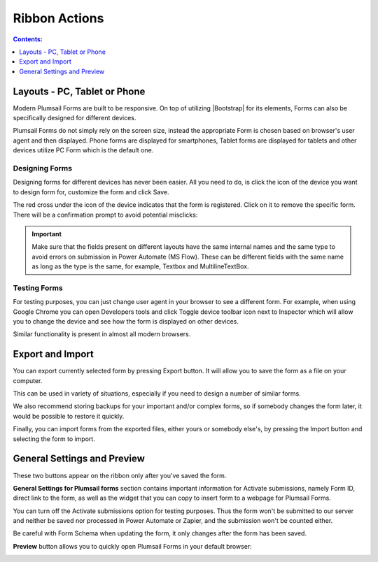 Ribbon Actions
==================================================

.. contents:: Contents:
 :local:
 :depth: 1

.. _designer-layouts:

Layouts - PC, Tablet or Phone
--------------------------------------------------
Modern Plumsail Forms are built to be responsive. On top of utilizing |Bootstrap| for its elements, Forms can also be specifically designed for different devices.

.. |Bootstrap| raw:: html

   <a href="https://getbootstrap.com/" target="_blank">Bootstrap 4</a>

Plumsail Forms do not simply rely on the screen size, instead the appropriate Form is chosen based on browser's user agent and then displayed. 
Phone forms are displayed for smartphones, Tablet forms are displayed for tablets and other devices utilize PC Form which is the default one.

Designing Forms
**************************************************
Designing forms for different devices has never been easier. All you need to do, is click 
the icon of the device you want to design form for, customize the form and click Save.

The red cross under the icon of the device indicates that the form is registered. Click on it to remove the specific form. 
There will be a confirmation prompt to avoid potential misclicks: 

|pic1|

.. |pic1| image:: ../images/designer/ribbon-actions/Layouts.png
   :alt: Layouts icons

.. important::  Make sure that the fields present on different layouts have the same internal names 
                and the same type to avoid errors on submission in Power Automate (MS Flow). These can be different fields with the same name as long as the type is the same, for example, 
                Textbox and MultilineTextBox.

Testing Forms
**************************************************
For testing purposes, you can just change user agent in your browser to see a different form. For example, when using Google Chrome you can open Developers tools
and click Toggle device toolbar icon next to Inspector which will allow you to change the device and see how the form is displayed on other devices.

|pic2|

.. |pic2| image:: ../images/designer/ribbon-actions/ToggleDeviceToolbar.png
   :alt: Toggle Device Toolbar

Similar functionality is present in almost all modern browsers.

.. _designer-export:

Export and Import
--------------------------------------------------
You can export currently selected form by pressing Export button. It will allow you to save the form as a file on your computer.

|pic3|

.. |pic3| image:: ../images/designer/ribbon-actions/ExportImport.png
   :alt: Export and Import

This can be used in variety of situations, especially if you need to design a number of similar forms. 

We also recommend storing backups for your important and/or complex forms, 
so if somebody changes the form later, it would be possible to restore it quickly.

Finally, you can import forms from the exported files, either yours or somebody else's, by pressing the Import button and selecting the form to import.

General Settings and Preview
--------------------------------------------------
These two buttons appear on the ribbon only after you've saved the form.

|pic4|

.. |pic4| image:: ../images/designer/ribbon-actions/ribbon-actions-04.png
   :alt: General Settings and Preview

**General Settings for Plumsail forms** section contains important information for Activate submissions, namely Form ID, direct link to the form, as well as the widget that you can copy to insert form to a webpage for Plumsail Forms.

You can turn off the Activate submissions option for testing purposes. Thus the form won't be submitted to our server and neither be saved nor processed in Power Automate or Zapier, and the submission won't be counted either.

Be careful with Form Schema when updating the form, it only changes after the form has been saved.

|pic5|

.. |pic5| image:: ../images/designer/ribbon-actions/ribbon-actions-05.png
   :alt: General Settings for Plumsail Forms


**Preview** button allows you to quickly open Plumsail Forms in your default browser:

|pic6|

.. |pic6| image:: ../images/designer/ribbon-actions/FormPreview.png
   :alt: Form Preview